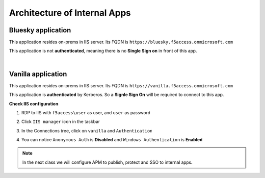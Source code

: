 Architecture of Internal Apps
#############################

Bluesky application
*******************

This application resides on-prems in IIS server. Its FQDN is ``https://bluesky.f5access.onmicrosoft.com`` 

This application is not **authenticated**, meaning there is no **Single Sign on** in front of this app.

.. image:: ../pictures/module1/bluesky.png
   :align: center

|

Vanilla application
*******************

This application resides on-prems in IIS server. Its FQDN is ``https://vanilla.f5access.onmicrosoft.com`` 

This application is **authenticated** by Kerberos. So a **Signle Sign On** will be required to connect to this app.

.. image:: ../pictures/module1/vanilla.png
   :align: center

**Check IIS configuration**

#. RDP to IIS with ``f5access\user`` as user, and ``user`` as password
#. Click ``IIS manager`` icon in the taskbar

   .. image:: ../pictures/module1/winmenu.png
      :align: center
      :scale: 50%

#. In the Connections tree, click on ``vanilla`` and ``Authentication``

   .. image:: ../pictures/module1/IIS_vanilla.png
      :align: center
      :scale: 50%

#. You can notice ``Anonymous Auth`` is **Disabled** and ``Windows Authentication`` is **Enabled**

   .. image:: ../pictures/module1/vanilla_krbt.png
      :align: center
      :scale: 50%


.. note :: In the next class we will configure APM to publish, protect and SSO to internal apps.